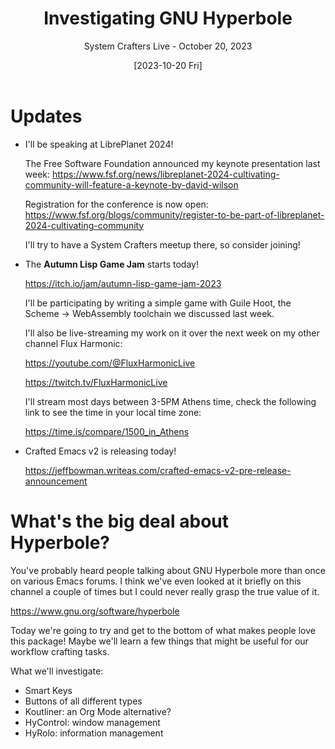#+title: Investigating GNU Hyperbole
#+subtitle: System Crafters Live - October 20, 2023
#+date: [2023-10-20 Fri]
#+video: gvT4DLW7RXY

* Updates

- I'll be speaking at LibrePlanet 2024!

  The Free Software Foundation announced my keynote presentation last week:
  https://www.fsf.org/news/libreplanet-2024-cultivating-community-will-feature-a-keynote-by-david-wilson

  Registration for the conference is now open:
 https://www.fsf.org/blogs/community/register-to-be-part-of-libreplanet-2024-cultivating-community

  I'll try to have a System Crafters meetup there, so consider joining!

- The *Autumn Lisp Game Jam* starts today!

  https://itch.io/jam/autumn-lisp-game-jam-2023

  I'll be participating by writing a simple game with Guile Hoot, the Scheme -> WebAssembly toolchain we discussed last week.

  I'll also be live-streaming my work on it over the next week on my other channel Flux Harmonic:

  https://youtube.com/@FluxHarmonicLive

  https://twitch.tv/FluxHarmonicLive

  I'll stream most days between 3-5PM Athens time, check the following link to see the time in your local time zone:

  https://time.is/compare/1500_in_Athens

- Crafted Emacs v2 is releasing today!

  https://jeffbowman.writeas.com/crafted-emacs-v2-pre-release-announcement
* What's the big deal about Hyperbole?

You've probably heard people talking about GNU Hyperbole more than once on various Emacs forums.  I think we've even looked at it briefly on this channel a couple of times but I could never really grasp the true value of it.

https://www.gnu.org/software/hyperbole

Today we're going to try and get to the bottom of what makes people love this package!  Maybe we'll learn a few things that might be useful for our workflow crafting tasks.

What we'll investigate:

- Smart Keys
- Buttons of all different types
- Koutliner: an Org Mode alternative?
- HyControl: window management
- HyRolo: information management
